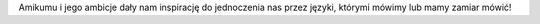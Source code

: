 Amikumu i jego ambicje dały nam inspirację do jednoczenia nas przez języki, którymi mówimy lub mamy zamiar mówić!
